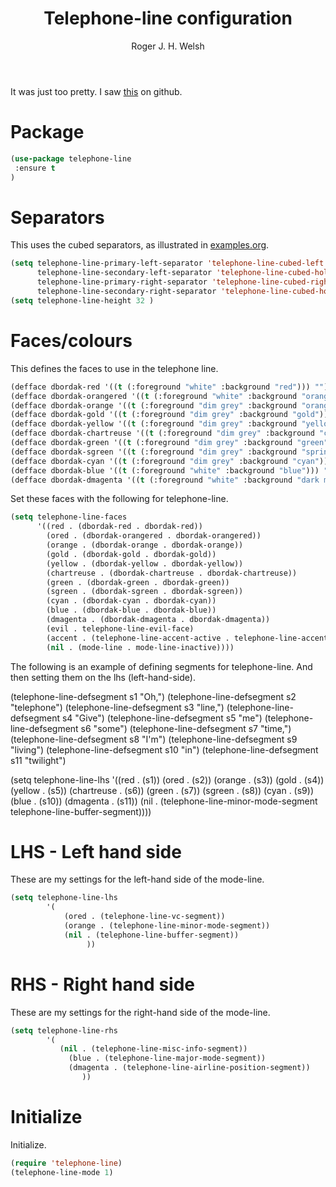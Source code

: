 #+TITLE: Telephone-line configuration
#+AUTHOR: Roger J. H. Welsh
#+EMAIL: rjhwelsh@gmail.com
#+PROPERTY: header-args    :results silent
#+STARTUP: content

It was just too pretty.
I saw [[https://github.com/dbordak/telephone-line][this]] on github.

* Package

#+BEGIN_SRC emacs-lisp
(use-package telephone-line
 :ensure t
)
#+END_SRC


* Separators
This uses the cubed separators, as illustrated in [[https://github.com/dbordak/telephone-line/blob/master/examples.org][examples.org]].
#+BEGIN_SRC emacs-lisp
(setq telephone-line-primary-left-separator 'telephone-line-cubed-left
      telephone-line-secondary-left-separator 'telephone-line-cubed-hollow-left
      telephone-line-primary-right-separator 'telephone-line-cubed-right
      telephone-line-secondary-right-separator 'telephone-line-cubed-hollow-right)
(setq telephone-line-height 32 )
#+END_SRC

* Faces/colours
This defines the faces to use in the telephone line.
#+BEGIN_SRC emacs-lisp
(defface dbordak-red '((t (:foreground "white" :background "red"))) "")
(defface dbordak-orangered '((t (:foreground "white" :background "orange red"))) "")
(defface dbordak-orange '((t (:foreground "dim grey" :background "orange"))) "")
(defface dbordak-gold '((t (:foreground "dim grey" :background "gold"))) "")
(defface dbordak-yellow '((t (:foreground "dim grey" :background "yellow"))) "")
(defface dbordak-chartreuse '((t (:foreground "dim grey" :background "chartreuse"))) "")
(defface dbordak-green '((t (:foreground "dim grey" :background "green"))) "")
(defface dbordak-sgreen '((t (:foreground "dim grey" :background "spring green"))) "")
(defface dbordak-cyan '((t (:foreground "dim grey" :background "cyan"))) "")
(defface dbordak-blue '((t (:foreground "white" :background "blue"))) "")
(defface dbordak-dmagenta '((t (:foreground "white" :background "dark magenta"))) "")
#+END_SRC

Set these faces with the following for telephone-line.
#+BEGIN_SRC emacs-lisp
(setq telephone-line-faces
      '((red . (dbordak-red . dbordak-red))
        (ored . (dbordak-orangered . dbordak-orangered))
        (orange . (dbordak-orange . dbordak-orange))
        (gold . (dbordak-gold . dbordak-gold))
        (yellow . (dbordak-yellow . dbordak-yellow))
        (chartreuse . (dbordak-chartreuse . dbordak-chartreuse))
        (green . (dbordak-green . dbordak-green))
        (sgreen . (dbordak-sgreen . dbordak-sgreen))
        (cyan . (dbordak-cyan . dbordak-cyan))
        (blue . (dbordak-blue . dbordak-blue))
        (dmagenta . (dbordak-dmagenta . dbordak-dmagenta))
        (evil . telephone-line-evil-face)
        (accent . (telephone-line-accent-active . telephone-line-accent-inactive))
        (nil . (mode-line . mode-line-inactive))))
#+END_SRC

The following is an example of defining segments for telephone-line.
And then setting them on the lhs (left-hand-side).
#+BEGIN_EXAMPLE emacs-lisp
(telephone-line-defsegment s1 "Oh,")
(telephone-line-defsegment s2 "telephone")
(telephone-line-defsegment s3 "line,")
(telephone-line-defsegment s4 "Give")
(telephone-line-defsegment s5 "me")
(telephone-line-defsegment s6 "some")
(telephone-line-defsegment s7 "time,")
(telephone-line-defsegment s8 "I'm")
(telephone-line-defsegment s9 "living")
(telephone-line-defsegment s10 "in")
(telephone-line-defsegment s11 "twilight")

(setq telephone-line-lhs
      '((red . (s1))
        (ored . (s2))
        (orange . (s3))
        (gold . (s4))
        (yellow . (s5))
        (chartreuse . (s6))
        (green . (s7))
        (sgreen . (s8))
        (cyan . (s9))
        (blue . (s10))
        (dmagenta . (s11))
        (nil    . (telephone-line-minor-mode-segment
                   telephone-line-buffer-segment))))
#+END_EXAMPLE

* LHS - Left hand side
These are my settings for the left-hand side of the mode-line.
#+BEGIN_SRC emacs-lisp
	(setq telephone-line-lhs
			'(
				(ored . (telephone-line-vc-segment))
				(orange . (telephone-line-minor-mode-segment))
				(nil . (telephone-line-buffer-segment))
					 ))
#+END_SRC

* RHS - Right hand side
These are my settings for the right-hand side of the mode-line.
#+BEGIN_SRC emacs-lisp
	(setq telephone-line-rhs
			'(
			   (nil . (telephone-line-misc-info-segment))
				 (blue . (telephone-line-major-mode-segment))
				 (dmagenta . (telephone-line-airline-position-segment))
					))
#+END_SRC

* Initialize
Initialize.
#+BEGIN_SRC emacs-lisp
 (require 'telephone-line)
 (telephone-line-mode 1)
#+END_SRC
